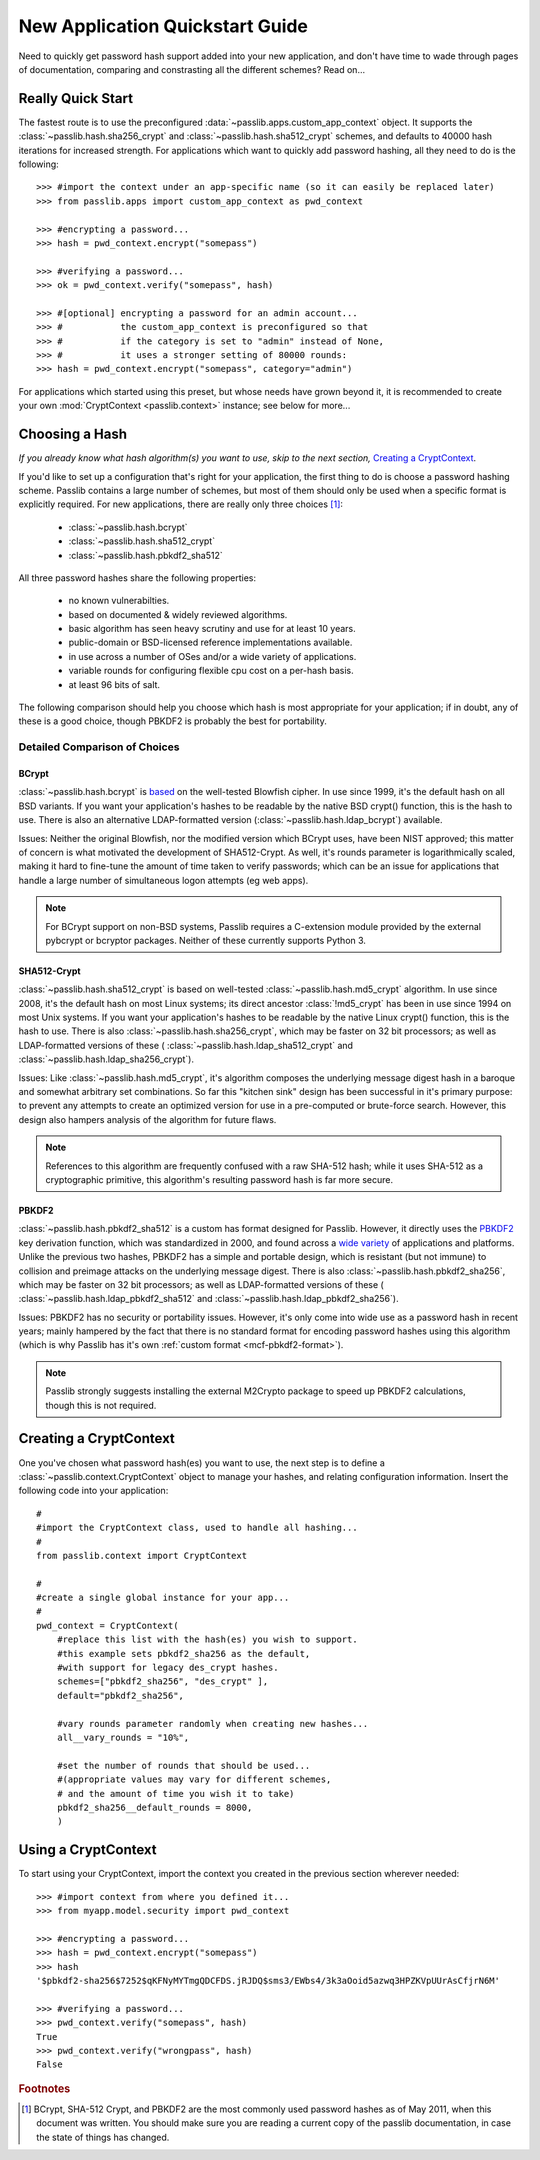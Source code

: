 ================================
New Application Quickstart Guide
================================

Need to quickly get password hash support added into your new application,
and don't have time to wade through pages of documentation,
comparing and constrasting all the different schemes? Read on...

Really Quick Start
==================
The fastest route is to use the preconfigured
:data:`~passlib.apps.custom_app_context` object.
It supports the :class:`~passlib.hash.sha256_crypt`
and :class:`~passlib.hash.sha512_crypt` schemes,
and defaults to 40000 hash iterations for increased strength.
For applications which want to quickly add password hashing,
all they need to do is the following::

    >>> #import the context under an app-specific name (so it can easily be replaced later)
    >>> from passlib.apps import custom_app_context as pwd_context

    >>> #encrypting a password...
    >>> hash = pwd_context.encrypt("somepass")

    >>> #verifying a password...
    >>> ok = pwd_context.verify("somepass", hash)

    >>> #[optional] encrypting a password for an admin account...
    >>> #           the custom_app_context is preconfigured so that
    >>> #           if the category is set to "admin" instead of None,
    >>> #           it uses a stronger setting of 80000 rounds:
    >>> hash = pwd_context.encrypt("somepass", category="admin")

For applications which started using this preset, but whose needs
have grown beyond it, it is recommended to create your own :mod:`CryptContext <passlib.context>`
instance; see below for more...

Choosing a Hash
================
*If you already know what hash algorithm(s) you want to use,
skip to the next section,* `Creating a CryptContext`_.

If you'd like to set up a configuration that's right for your
application, the first thing to do is choose a password hashing scheme.
Passlib contains a large number of schemes, but most of them
should only be used when a specific format is explicitly required.
For new applications, there are really only three choices [#choices]_:

    * :class:`~passlib.hash.bcrypt`
    * :class:`~passlib.hash.sha512_crypt`
    * :class:`~passlib.hash.pbkdf2_sha512`

All three password hashes share the following properties:

    * no known vulnerabilties.
    * based on documented & widely reviewed algorithms.
    * basic algorithm has seen heavy scrutiny
      and use for at least 10 years.
    * public-domain or BSD-licensed reference implementations available.
    * in use across a number of OSes and/or a wide variety of applications.
    * variable rounds for configuring flexible cpu cost on a per-hash basis.
    * at least 96 bits of salt.

The following comparison should help you choose which hash is
most appropriate for your application; if in doubt,
any of these is a good choice, though PBKDF2 is probably the best
for portability. 

.. rst-class:: html-toggle

Detailed Comparison of Choices
------------------------------

BCrypt
......
:class:`~passlib.hash.bcrypt`
is `based <http://www.usenix.org/event/usenix99/provos/provos_html/>`_
on the well-tested Blowfish cipher. In use since 1999,
it's the default hash on all BSD variants. If you want your application's
hashes to be readable by the native BSD crypt() function, this is the hash to use.
There is also an alternative LDAP-formatted version
(:class:`~passlib.hash.ldap_bcrypt`) available.

Issues: Neither the original Blowfish,
nor the modified version which BCrypt uses, have been NIST approved;
this matter of concern is what motivated the development of SHA512-Crypt.
As well, it's rounds parameter is logarithmically scaled,
making it hard to fine-tune the amount of time taken to verify passwords;
which can be an issue for applications that handle a large number
of simultaneous logon attempts (eg web apps).

.. note::

    For BCrypt support on non-BSD systems,
    Passlib requires a C-extension module
    provided by the external pybcrypt or bcryptor packages.
    Neither of these currently supports Python 3.

SHA512-Crypt
............
:class:`~passlib.hash.sha512_crypt` is
based on well-tested :class:`~passlib.hash.md5_crypt`
algorithm. In use since 2008, it's the default hash on most Linux systems;
its direct ancestor :class:`!md5_crypt` has been in use since 1994 on most Unix systems.
If you want your application's hashes to be readable by the
native Linux crypt() function, this is the hash to use.
There is also :class:`~passlib.hash.sha256_crypt`, which may be faster
on 32 bit processors; as well as LDAP-formatted versions of these (
:class:`~passlib.hash.ldap_sha512_crypt` and
:class:`~passlib.hash.ldap_sha256_crypt`).

Issues: Like :class:`~passlib.hash.md5_crypt`, it's algorithm
composes the underlying message digest hash in a baroque
and somewhat arbitrary set combinations.
So far this "kitchen sink" design has been successful in it's
primary purpose: to prevent any attempts to create an optimized
version for use in a pre-computed or brute-force search.
However, this design also hampers analysis of the algorithm
for future flaws.

.. note::

    References to this algorithm are frequently confused with a raw SHA-512 hash;
    while it uses SHA-512 as a cryptographic primitive,
    this algorithm's resulting password hash is far more secure.

PBKDF2
......
:class:`~passlib.hash.pbkdf2_sha512` is a custom has format designed for Passlib.
However, it directly uses the
`PBKDF2 <http://tools.ietf.org/html/rfc2898#section-5.2>`_
key derivation function, which was standardized in 2000, and found across a
`wide variety <http://en.wikipedia.org/wiki/PBKDF2#Systems_that_use_PBKDF2>`_
of applications and platforms. Unlike the previous two hashes,
PBKDF2 has a simple and portable design,
which is resistant (but not immune) to collision and preimage attacks
on the underlying message digest.
There is also :class:`~passlib.hash.pbkdf2_sha256`, which may be faster
on 32 bit processors; as well as LDAP-formatted versions of these (
:class:`~passlib.hash.ldap_pbkdf2_sha512` and
:class:`~passlib.hash.ldap_pbkdf2_sha256`).

Issues: PBKDF2 has no security or portability issues.
However, it's only come into wide use as a password hash
in recent years; mainly hampered by the fact that there is no
standard format for encoding password hashes using this algorithm
(which is why Passlib has it's own :ref:`custom format <mcf-pbkdf2-format>`).

.. note::

    Passlib strongly suggests installing
    the external M2Crypto package to speed up PBKDF2 calculations,
    though this is not required.

Creating a CryptContext
=======================
One you've chosen what password hash(es) you want to use,
the next step is to define a :class:`~passlib.context.CryptContext` object
to manage your hashes, and relating configuration information.
Insert the following code into your application::

    #
    #import the CryptContext class, used to handle all hashing...
    #
    from passlib.context import CryptContext

    #
    #create a single global instance for your app...
    #
    pwd_context = CryptContext(
        #replace this list with the hash(es) you wish to support.
        #this example sets pbkdf2_sha256 as the default,
        #with support for legacy des_crypt hashes.
        schemes=["pbkdf2_sha256", "des_crypt" ],
        default="pbkdf2_sha256",

        #vary rounds parameter randomly when creating new hashes...
        all__vary_rounds = "10%",

        #set the number of rounds that should be used...
        #(appropriate values may vary for different schemes,
        # and the amount of time you wish it to take)
        pbkdf2_sha256__default_rounds = 8000,
        )


Using a CryptContext
====================
To start using your CryptContext, import the context you created
in the previous section wherever needed::

    >>> #import context from where you defined it...
    >>> from myapp.model.security import pwd_context

    >>> #encrypting a password...
    >>> hash = pwd_context.encrypt("somepass")
    >>> hash
    '$pbkdf2-sha256$7252$qKFNyMYTmgQDCFDS.jRJDQ$sms3/EWbs4/3k3aOoid5azwq3HPZKVpUUrAsCfjrN6M'

    >>> #verifying a password...
    >>> pwd_context.verify("somepass", hash)
    True
    >>> pwd_context.verify("wrongpass", hash)
    False

.. seealso::

    * :mod:`passlib.hash` - list of all hashes supported by passlib.
    * :mod:`passlib.context` - for more details about the CryptContext class.

.. rubric:: Footnotes

.. [#choices] BCrypt, SHA-512 Crypt, and PBKDF2 are the most commonly
              used password hashes as of May 2011, when this document
              was written. You should make sure you are reading a current
              copy of the passlib documentation, in case the state
              of things has changed.

